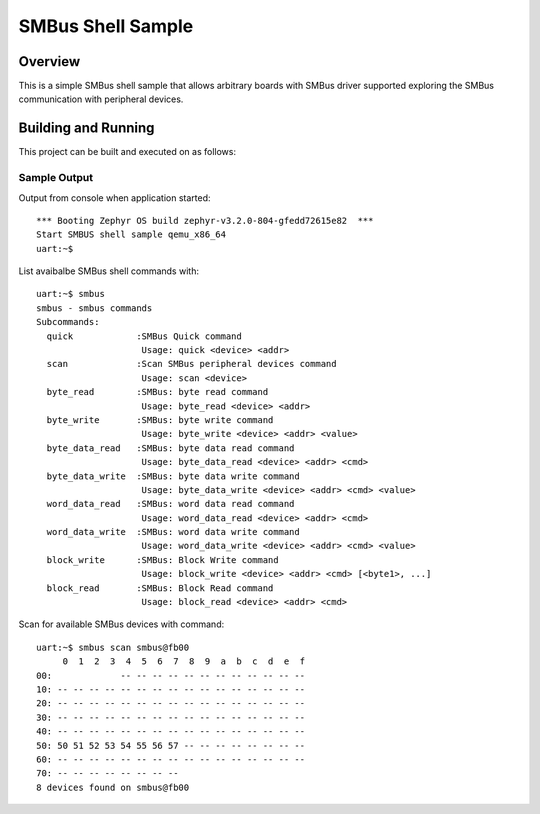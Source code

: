 .. _samples_smbus_shell:

SMBus Shell Sample
##################

Overview
********

This is a simple SMBus shell sample that allows arbitrary boards with SMBus
driver supported exploring the SMBus communication with peripheral devices.

Building and Running
********************

This project can be built and executed on as follows:

.. zephyr-app-commands::
   :zephyr-app: zephyr/samples/drivers/smbus
   :host-os: unix
   :board: qemu_x86_64
   :goals: run
   :compact:

Sample Output
=============

Output from console when application started::

   *** Booting Zephyr OS build zephyr-v3.2.0-804-gfedd72615e82  ***
   Start SMBUS shell sample qemu_x86_64
   uart:~$

List avaibalbe SMBus shell commands with::

   uart:~$ smbus
   smbus - smbus commands
   Subcommands:
     quick            :SMBus Quick command
                       Usage: quick <device> <addr>
     scan             :Scan SMBus peripheral devices command
                       Usage: scan <device>
     byte_read        :SMBus: byte read command
                       Usage: byte_read <device> <addr>
     byte_write       :SMBus: byte write command
                       Usage: byte_write <device> <addr> <value>
     byte_data_read   :SMBus: byte data read command
                       Usage: byte_data_read <device> <addr> <cmd>
     byte_data_write  :SMBus: byte data write command
                       Usage: byte_data_write <device> <addr> <cmd> <value>
     word_data_read   :SMBus: word data read command
                       Usage: word_data_read <device> <addr> <cmd>
     word_data_write  :SMBus: word data write command
                       Usage: word_data_write <device> <addr> <cmd> <value>
     block_write      :SMBus: Block Write command
                       Usage: block_write <device> <addr> <cmd> [<byte1>, ...]
     block_read       :SMBus: Block Read command
                       Usage: block_read <device> <addr> <cmd>

Scan for available SMBus devices with command::

   uart:~$ smbus scan smbus@fb00
        0  1  2  3  4  5  6  7  8  9  a  b  c  d  e  f
   00:             -- -- -- -- -- -- -- -- -- -- -- --
   10: -- -- -- -- -- -- -- -- -- -- -- -- -- -- -- --
   20: -- -- -- -- -- -- -- -- -- -- -- -- -- -- -- --
   30: -- -- -- -- -- -- -- -- -- -- -- -- -- -- -- --
   40: -- -- -- -- -- -- -- -- -- -- -- -- -- -- -- --
   50: 50 51 52 53 54 55 56 57 -- -- -- -- -- -- -- --
   60: -- -- -- -- -- -- -- -- -- -- -- -- -- -- -- --
   70: -- -- -- -- -- -- -- --
   8 devices found on smbus@fb00
